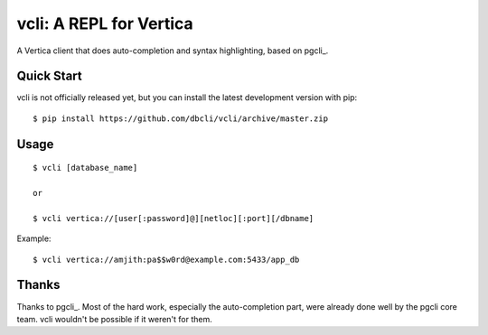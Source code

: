 vcli: A REPL for Vertica
========================

A Vertica client that does auto-completion and syntax highlighting, based on
pgcli_.


Quick Start
-----------

vcli is not officially released yet, but you can install the latest development
version with pip::

    $ pip install https://github.com/dbcli/vcli/archive/master.zip


Usage
-----

::

    $ vcli [database_name]

    or

    $ vcli vertica://[user[:password]@][netloc][:port][/dbname]

Example:

::

    $ vcli vertica://amjith:pa$$w0rd@example.com:5433/app_db


Thanks
------

Thanks to pgcli_. Most of the hard work, especially the auto-completion part,
were already done well by the pgcli core team. vcli wouldn't be possible if it
weren't for them.
